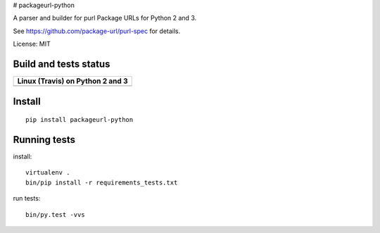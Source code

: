 # packageurl-python

A parser and builder for purl Package URLs for Python 2 and 3.

See https://github.com/package-url/purl-spec for details.

License: MIT

Build and tests status
======================

+------------------------------------------------------------------------------------+
|                         **Linux (Travis) on Python 2 and 3**                       |
+====================================================================================+
|.. image:: https://api.travis-ci.com/package-url/packageurl-python.png?branch=master|
|   :target: https://travis-ci.com/package-url/packageurl-python                     |
|   :alt: Linux Master branch tests status                                           |
+------------------------------------------------------------------------------------+

Install
=======
::

    pip install packageurl-python



Running tests
=============

install::

    virtualenv .
    bin/pip install -r requirements_tests.txt

run tests::

    bin/py.test -vvs
